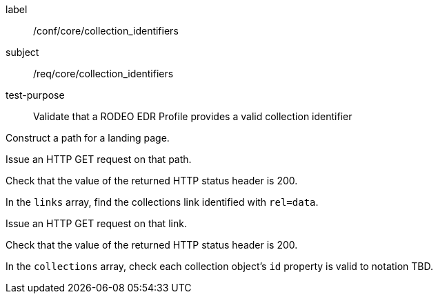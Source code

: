 [[ats_core_collection_identifiers]]
====
[%metadata]
label:: /conf/core/collection_identifiers
subject:: /req/core/collection_identifiers
test-purpose:: Validate that a RODEO EDR Profile provides a valid collection identifier

[.component,class=test method]
=====

[.component,class=step]
--
Construct a path for a landing page.
--

[.component,class=step]
--
Issue an HTTP GET request on that path.
--

[.component,class=step]
--
Check that the value of the returned HTTP status header is 200.
--

[.component,class=step]
--
In the ``links`` array, find the collections link identified with ``rel=data``.
--

[.component,class=step]
--
Issue an HTTP GET request on that link.
--

[.component,class=step]
--
Check that the value of the returned HTTP status header is 200.
--

[.component,class=step]
--
In the ``collections`` array, check each collection object's ``id`` property is valid to notation TBD.
--

=====

====
